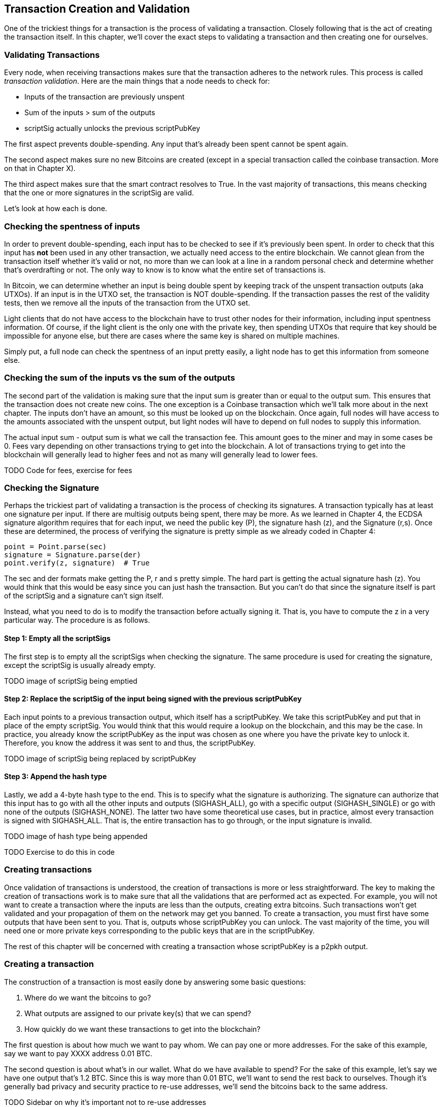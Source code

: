 == Transaction Creation and Validation

One of the trickiest things for a transaction is the process of validating a transaction. Closely following that is the act of creating the transaction itself. In this chapter, we'll cover the exact steps to validating a transaction and then creating one for ourselves.

=== Validating Transactions

Every node, when receiving transactions makes sure that the transaction adheres to the network rules. This process is called _transaction validation_. Here are the main things that a node needs to check for:

* Inputs of the transaction are previously unspent
* Sum of the inputs > sum of the outputs
* scriptSig actually unlocks the previous scriptPubKey

The first aspect prevents double-spending. Any input that's already been spent cannot be spent again.

The second aspect makes sure no new Bitcoins are created (except in a special transaction called the coinbase transaction. More on that in Chapter X).

The third aspect makes sure that the smart contract resolves to True. In the vast majority of transactions, this means checking that the one or more signatures in the scriptSig are valid.

Let's look at how each is done.

=== Checking the spentness of inputs

In order to prevent double-spending, each input has to be checked to see if it's previously been spent. In order to check that this input has *not* been used in any other transaction, we actually need access to the entire blockchain. We cannot glean from the transaction itself whether it's valid or not, no more than we can look at a line in a random personal check and determine whether that's overdrafting or not. The only way to know is to know what the entire set of transactions is.

In Bitcoin, we can determine whether an input is being double spent by keeping track of the unspent transaction outputs (aka UTXOs). If an input is in the UTXO set, the transaction is NOT double-spending. If the transaction passes the rest of the validity tests, then we remove all the inputs of the transaction from the UTXO set.

Light clients that do not have access to the blockchain have to trust other nodes for their information, including input spentness information. Of course, if the light client is the only one with the private key, then spending UTXOs that require that key should be impossible for anyone else, but there are cases where the same key is shared on multiple machines.

Simply put, a full node can check the spentness of an input pretty easily, a light node has to get this information from someone else.

=== Checking the sum of the inputs vs the sum of the outputs

The second part of the validation is making sure that the input sum is greater than or equal to the output sum. This ensures that the transaction does not create new coins. The one exception is a Coinbase transaction which we'll talk more about in the next chapter. The inputs don't have an amount, so this must be looked up on the blockchain. Once again, full nodes will have access to the amounts associated with the unspent output, but light nodes will have to depend on full nodes to supply this information.

The actual input sum - output sum is what we call the transaction fee. This amount goes to the miner and may in some cases be 0. Fees vary depending on other transactions trying to get into the blockchain. A lot of transactions trying to get into the blockchain will generally lead to higher fees and not as many will generally lead to lower fees.

TODO Code for fees, exercise for fees

=== Checking the Signature

Perhaps the trickiest part of validating a transaction is the process of checking its signatures. A transaction typically has at least one signature per input. If there are multisig outputs being spent, there may be more. As we learned in Chapter 4, the ECDSA signature algorithm requires that for each input, we need the public key (P), the signature hash (z), and the Signature (r,s). Once these are determined, the process of verifying the signature is pretty simple as we already coded in Chapter 4:

```python

point = Point.parse(sec)
signature = Signature.parse(der)
point.verify(z, signature)  # True
```

The sec and der formats make getting the P, r and s pretty simple. The hard part is getting the actual signature hash (z). You would think that this would be easy since you can just hash the transaction. But you can't do that since the signature itself is part of the scriptSig and a signature can't sign itself.

Instead, what you need to do is to modify the transaction before actually signing it. That is, you have to compute the z in a very particular way. The procedure is as follows.

==== Step 1: Empty all the scriptSigs

The first step is to empty all the scriptSigs when checking the signature. The same procedure is used for creating the signature, except the scriptSig is usually already empty.

TODO image of scriptSig being emptied

==== Step 2: Replace the scriptSig of the input being signed with the previous scriptPubKey

Each input points to a previous transaction output, which itself has a scriptPubKey. We take this scriptPubKey and put that in place of the empty scriptSig. You would think that this would require a lookup on the blockchain, and this may be the case. In practice, you already know the scriptPubKey as the input was chosen as one where you have the private key to unlock it. Therefore, you know the address it was sent to and thus, the scriptPubKey.

TODO image of scriptSig being replaced by scriptPubKey

==== Step 3: Append the hash type

Lastly, we add a 4-byte hash type to the end. This is to specify what the signature is authorizing. The signature can authorize that this input has to go with all the other inputs and outputs (SIGHASH_ALL), go with a specific output (SIGHASH_SINGLE) or go with none of the outputs (SIGHASH_NONE). The latter two have some theoretical use cases, but in practice, almost every transaction is signed with SIGHASH_ALL. That is, the entire transaction has to go through, or the input signature is invalid.

TODO image of hash type being appended

TODO Exercise to do this in code

=== Creating transactions

Once validation of transactions is understood, the creation of transactions is more or less straightforward. The key to making the creation of transactions work is to make sure that all the validations that are performed act as expected. For example, you will not want to create a transaction where the inputs are less than the outputs, creating extra bitcoins. Such transactions won't get validated and your propagation of them on the network may get you banned. To create a transaction, you must first have some outputs that have been sent to you. That is, outputs whose scriptPubKey you can unlock. The vast majority of the time, you will need one or more private keys corresponding to the public keys that are in the scriptPubKey.

The rest of this chapter will be concerned with creating a transaction whose scriptPubKey is a p2pkh output.

=== Creating a transaction

The construction of a transaction is most easily done by answering some basic questions:

1. Where do we want the bitcoins to go?
2. What outputs are assigned to our private key(s) that we can spend?
3. How quickly do we want these transactions to get into the blockchain?

The first question is about how much we want to pay whom. We can pay one or more addresses. For the sake of this example, say we want to pay XXXX address 0.01 BTC.

The second question is about what's in our wallet. What do we have available to spend? For the sake of this example, let's say we have one output that's 1.2 BTC. Since this is way more than 0.01 BTC, we'll want to send the rest back to ourselves. Though it's generally bad privacy and security practice to re-use addresses, we'll send the bitcoins back to the same address.

TODO Sidebar on why it's important not to re-use addresses

The third question is really about fees. If we want to get the transaction in faster, we'll want to pay more fees and if we don't mind waiting, we'll want to pay less. In our case, we'll use 0.0001 BTC as our fee.

TODO Sidebar about fee estimation

=== Combining to make a transaction

Our plan now laid out. We will have one input and two outputs.

TODO code for creating a transaction

=== Signing a transaction

The actual signing of the transaction is the trickiest part. Thankfully, we know how to get the sighash, or the z, from earlier in this chapter. We have to have the private key to actually sign the transaction and signing the z to produce the r and s of the signature is exactly what we need to do.

TODO code for signing a transaction

TODO exercise for creating the library function for signature creation

TODO testnet faucet: Getting coins to play with

TODO exercise for making your own testnet transaction

